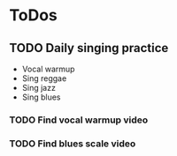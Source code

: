 
* ToDos
** TODO Daily singing practice
   SCHEDULED: <2019-08-30 Fri +1d>
   - Vocal warmup
   - Sing reggae
   - Sing jazz
   - Sing blues
*** TODO Find vocal warmup video
*** TODO Find blues scale video
